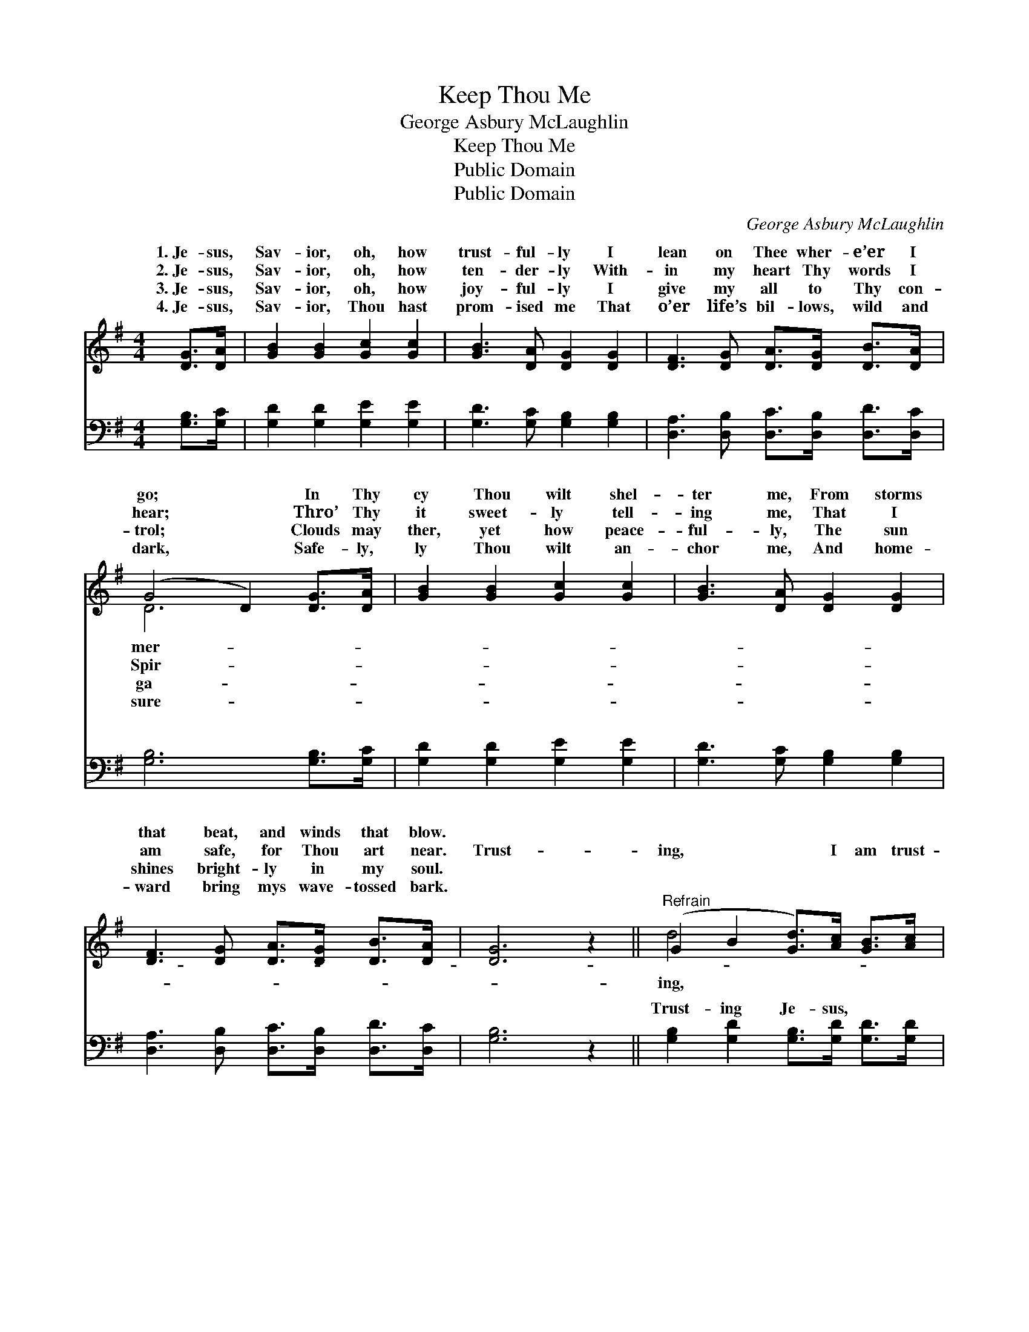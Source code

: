 X:1
T:Keep Thou Me
T:George Asbury McLaughlin
T:Keep Thou Me
T:Public Domain
T:Public Domain
C:George Asbury McLaughlin
Z:Public Domain
%%score ( 1 2 ) ( 3 4 )
L:1/8
M:4/4
K:G
V:1 treble 
V:2 treble 
V:3 bass 
V:4 bass 
V:1
 [DG]>[DA] | [GB]2 [GB]2 [Gc]2 [Gc]2 | [GB]3 [DA] [DG]2 [DG]2 | [DF]3 [DG] [DA]>[DG] [DB]>[DA] | %4
w: 1.~Je- sus,|Sav- ior, oh, how|trust- ful- ly I|lean on Thee wher- e’er I|
w: 2.~Je- sus,|Sav- ior, oh, how|ten- der- ly With-|in my heart Thy words I|
w: 3.~Je- sus,|Sav- ior, oh, how|joy- ful- ly I|give my all to Thy con-|
w: 4.~Je- sus,|Sav- ior, Thou hast|prom- ised me That|o’er life’s bil- lows, wild and|
 (G4 D2) [DG]>[DA] | [GB]2 [GB]2 [Gc]2 [Gc]2 | [GB]3 [DA] [DG]2 [DG]2 | %7
w: go; * In Thy|cy Thou wilt shel-|ter me, From storms|
w: hear; * Thro’ Thy|it sweet- ly tell-|ing me, That I|
w: trol; * Clouds may|ther, yet how peace-|ful- ly, The sun|
w: dark, * Safe- ly,|ly Thou wilt an-|chor me, And home-|
 [DF]3 [DG] [DA]>[DG] [DB]>[DA] | [DG]6 z2 ||"^Refrain" (G2 B2 [Gd]>)[Ac] [GB]>[Ac] | %10
w: that beat, and winds that blow.|||
w: am safe, for Thou art near.|Trust-|ing, * * I am trust-|
w: shines bright- ly in my soul.|||
w: ward bring mys wave- tossed bark.|||
 (G2 B2) [GB]4 | (A2 F2 [Ac]>)[GB] [FA]>[GB] | [Fc]4 [FA]4 | G2 [DG]2 [FA]2 [FA]2 | %14
w: ||||
w: Trust- * ing,|I * * am trust- ing;|ing, trust-|ing, Lord, in Thee;|
w: ||||
w: ||||
 [GB]2 [Fc]2 [Gd]4 | [GB]3 [DG] (BA)(GF) | [DG]6 |] %17
w: |||
w: er keep Thou|me. * * * * *||
w: |||
w: |||
V:2
 x2 | x8 | x8 | x8 | D6 x2 | x8 | x8 | x8 | x8 || d4- x4 | d4 x4 | c4 x4 | x8 | G2 x6 | x8 | %15
w: ||||mer-|||||||||||
w: ||||Spir-|||||ing,||Trust-||Ev-||
w: ||||ga-|||||||||||
w: ||||sure-|||||||||||
 x4 D2 D2 | x6 |] %17
w: ||
w: ||
w: ||
w: ||
V:3
 [G,B,]>[G,C] | [G,D]2 [G,D]2 [G,E]2 [G,E]2 | [G,D]3 [G,C] [G,B,]2 [G,B,]2 | %3
w: ~ ~|~ ~ ~ ~|~ ~ ~ ~|
 [D,A,]3 [D,B,] [D,C]>[D,B,] [D,D]>[D,C] | [G,B,]6 [G,B,]>[G,C] | [G,D]2 [G,D]2 [G,E]2 [G,E]2 | %6
w: ~ ~ ~ ~ ~ ~|~ ~ ~|~ ~ ~ ~|
 [G,D]3 [G,C] [G,B,]2 [G,B,]2 | [D,A,]3 [D,B,] [D,C]>[D,B,] [D,D]>[D,C] | [G,B,]6 z2 || %9
w: ~ ~ ~ ~|~ ~ ~ ~ ~ ~|~|
 [G,B,]2 [G,D]2 [G,B,]>[G,D] [G,D]>[G,D] | (B,2 D2) [E,D]4 | %11
w: Trust- ing Je- sus, ~ ~|~ * ~|
 [D,D]2 [D,A,]2 [D,D]>[D,D] [D,D]>[D,D] | (D2 A,2) (D2 C2) | [G,B,]2 [G,B,]2 [D,D]2 [C,D]2 | %14
w: ing Je- sus, * * *|||
 [B,,D]2 [A,,D]2 [G,,B,]4 | [D,D]3 [D,B,] (DC)(B,A,) | [G,,G,B,]6 |] %17
w: |||
V:4
 x2 | x8 | x8 | x8 | x8 | x8 | x8 | x8 | x8 || x8 | G,4 x4 | x8 | D,4 D,4 | x8 | x8 | x4 D,2 D,2 | %16
w: ||||||||||Trust-||||||
 x6 |] %17
w: |

